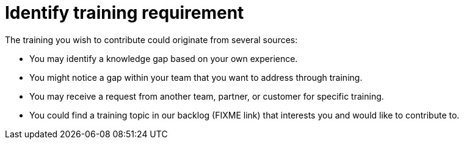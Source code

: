 = Identify training requirement

The training you wish to contribute could originate from several sources:

* You may identify a knowledge gap based on your own experience.
* You might notice a gap within your team that you want to address through training.
* You may receive a request from another team, partner, or customer for specific training.
* You could find a training topic in our backlog (FIXME link) that interests you and would like to contribute to.

